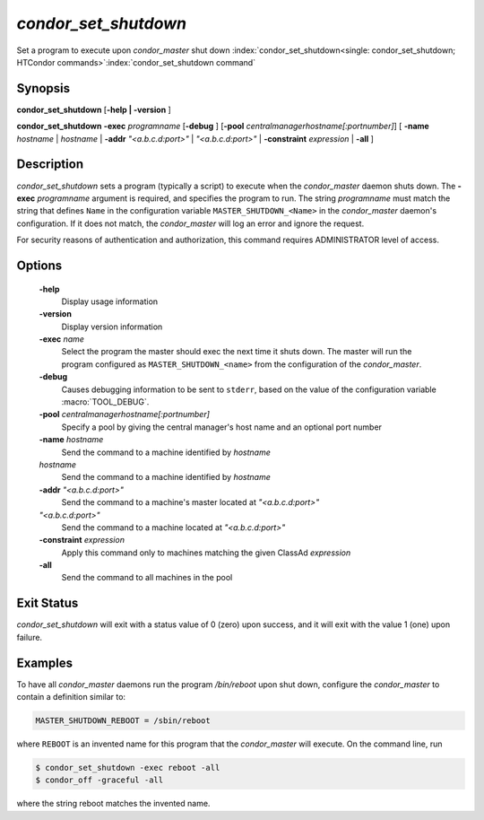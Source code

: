       

*condor_set_shutdown*
=======================

Set a program to execute upon *condor_master* shut down
:index:`condor_set_shutdown<single: condor_set_shutdown; HTCondor commands>`\ :index:`condor_set_shutdown command`

Synopsis
--------

**condor_set_shutdown** [**-help | -version** ]

**condor_set_shutdown** **-exec** *programname* [**-debug** ]
[**-pool** *centralmanagerhostname[:portnumber]*] [
**-name** *hostname* | *hostname* | **-addr** *"<a.b.c.d:port>"*
| *"<a.b.c.d:port>"* | **-constraint** *expression* | **-all** ]

Description
-----------

*condor_set_shutdown* sets a program (typically a script) to execute
when the *condor_master* daemon shuts down. The
**-exec** *programname* argument is required, and specifies the
program to run. The string *programname* must match the string that
defines ``Name`` in the configuration variable
``MASTER_SHUTDOWN_<Name>`` in the *condor_master* daemon's
configuration. If it does not match, the *condor_master* will log an
error and ignore the request.

For security reasons of authentication and authorization, this command
requires ADMINISTRATOR level of access.

Options
-------

 **-help**
    Display usage information
 **-version**
    Display version information
 **-exec** *name*
    Select the program the master should exec the next time it shuts down.
    The master will run the program configured as ``MASTER_SHUTDOWN_<name>``
    from the configuration of the *condor_master*.
 **-debug**
    Causes debugging information to be sent to ``stderr``, based on the
    value of the configuration variable :macro:`TOOL_DEBUG`.
 **-pool** *centralmanagerhostname[:portnumber]*
    Specify a pool by giving the central manager's host name and an
    optional port number
 **-name** *hostname*
    Send the command to a machine identified by *hostname*
 *hostname*
    Send the command to a machine identified by *hostname*
 **-addr** *"<a.b.c.d:port>"*
    Send the command to a machine's master located at *"<a.b.c.d:port>"*
 *"<a.b.c.d:port>"*
    Send the command to a machine located at *"<a.b.c.d:port>"*
 **-constraint** *expression*
    Apply this command only to machines matching the given ClassAd
    *expression*
 **-all**
    Send the command to all machines in the pool

Exit Status
-----------

*condor_set_shutdown* will exit with a status value of 0 (zero) upon
success, and it will exit with the value 1 (one) upon failure.

Examples
--------

To have all *condor_master* daemons run the program */bin/reboot* upon
shut down, configure the *condor_master* to contain a definition
similar to:

.. code-block:: condor-config

    MASTER_SHUTDOWN_REBOOT = /sbin/reboot

where ``REBOOT`` is an invented name for this program that the
*condor_master* will execute. On the command line, run

.. code-block:: console

    $ condor_set_shutdown -exec reboot -all 
    $ condor_off -graceful -all

where the string reboot matches the invented name.

